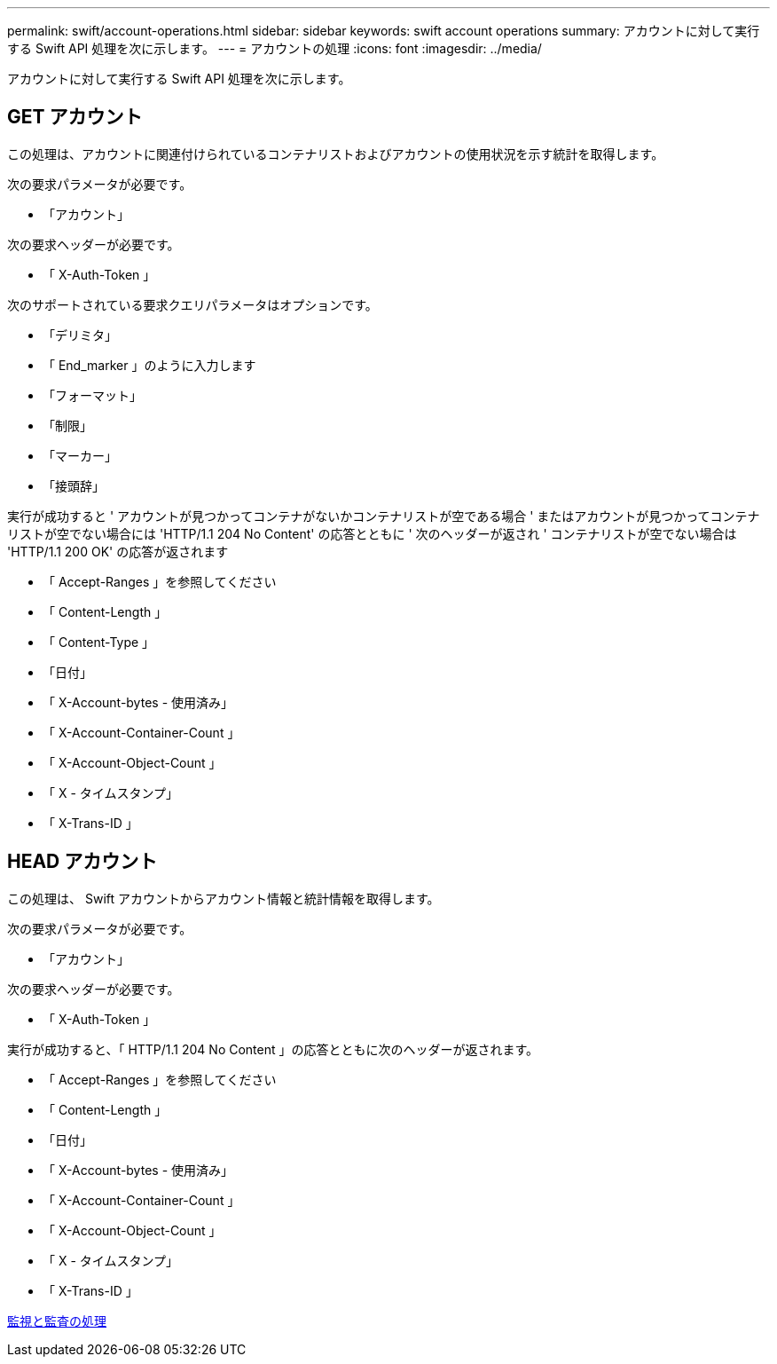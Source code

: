 ---
permalink: swift/account-operations.html 
sidebar: sidebar 
keywords: swift account operations 
summary: アカウントに対して実行する Swift API 処理を次に示します。 
---
= アカウントの処理
:icons: font
:imagesdir: ../media/


[role="lead"]
アカウントに対して実行する Swift API 処理を次に示します。



== GET アカウント

この処理は、アカウントに関連付けられているコンテナリストおよびアカウントの使用状況を示す統計を取得します。

次の要求パラメータが必要です。

* 「アカウント」


次の要求ヘッダーが必要です。

* 「 X-Auth-Token 」


次のサポートされている要求クエリパラメータはオプションです。

* 「デリミタ」
* 「 End_marker 」のように入力します
* 「フォーマット」
* 「制限」
* 「マーカー」
* 「接頭辞」


実行が成功すると ' アカウントが見つかってコンテナがないかコンテナリストが空である場合 ' またはアカウントが見つかってコンテナリストが空でない場合には 'HTTP/1.1 204 No Content' の応答とともに ' 次のヘッダーが返され ' コンテナリストが空でない場合は 'HTTP/1.1 200 OK' の応答が返されます

* 「 Accept-Ranges 」を参照してください
* 「 Content-Length 」
* 「 Content-Type 」
* 「日付」
* 「 X-Account-bytes - 使用済み」
* 「 X-Account-Container-Count 」
* 「 X-Account-Object-Count 」
* 「 X - タイムスタンプ」
* 「 X-Trans-ID 」




== HEAD アカウント

この処理は、 Swift アカウントからアカウント情報と統計情報を取得します。

次の要求パラメータが必要です。

* 「アカウント」


次の要求ヘッダーが必要です。

* 「 X-Auth-Token 」


実行が成功すると、「 HTTP/1.1 204 No Content 」の応答とともに次のヘッダーが返されます。

* 「 Accept-Ranges 」を参照してください
* 「 Content-Length 」
* 「日付」
* 「 X-Account-bytes - 使用済み」
* 「 X-Account-Container-Count 」
* 「 X-Account-Object-Count 」
* 「 X - タイムスタンプ」
* 「 X-Trans-ID 」


xref:monitoring-and-auditing-operations.adoc[監視と監査の処理]
